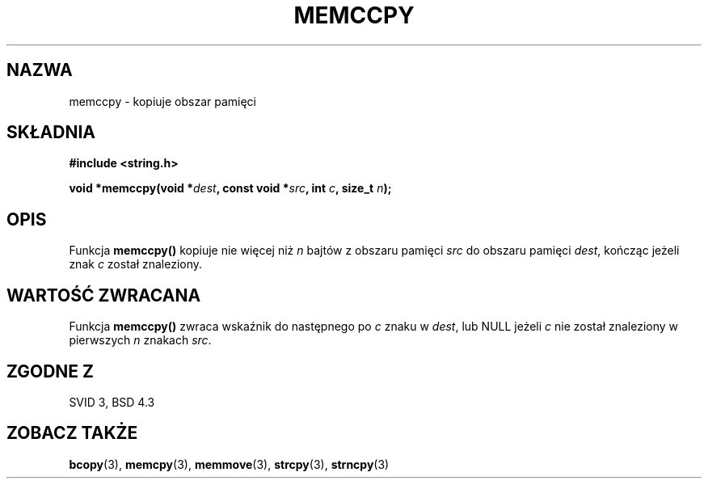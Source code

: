 .\" Tłumaczenie Jarosław Beczek (bexx@poczta.onet.pl)
.\" --------
.\" Copyright 1993 David Metcalfe (david@prism.demon.co.uk)
.\"
.\" Permission is granted to make and distribute verbatim copies of this
.\" manual provided the copyright notice and this permission notice are
.\" preserved on all copies.
.\"
.\" Permission is granted to copy and distribute modified versions of this
.\" manual under the conditions for verbatim copying, provided that the
.\" entire resulting derived work is distributed under the terms of a
.\" permission notice identical to this one
.\" 
.\" Since the Linux kernel and libraries are constantly changing, this
.\" manual page may be incorrect or out-of-date.  The author(s) assume no
.\" responsibility for errors or omissions, or for damages resulting from
.\" the use of the information contained herein.  The author(s) may not
.\" have taken the same level of care in the production of this manual,
.\" which is licensed free of charge, as they might when working
.\" professionally.
.\" 
.\" Formatted or processed versions of this manual, if unaccompanied by
.\" the source, must acknowledge the copyright and authors of this work.
.\"
.\" References consulted:
.\"     Linux libc source code
.\"     Lewine's _POSIX Programmer's Guide_ (O'Reilly & Associates, 1991)
.\"     386BSD man pages
.\" Modified Sat Jul 24 18:57:24 1993 by Rik Faith (faith@cs.unc.edu)
.\" --------
.TH MEMCCPY 3 1993-04-10 "GNU" "Podręcznik programisty Linuksa"
.SH NAZWA
memccpy \- kopiuje obszar pamięci
.SH SKŁADNIA
.nf
.B #include <string.h>
.sp
.BI "void *memccpy(void *" dest ", const void *" src ", int " c ", size_t " n );
.fi
.SH OPIS
Funkcja \fBmemccpy()\fP kopiuje nie więcej niż \fIn\fP bajtów z obszaru 
pamięci \fIsrc\fP do obszaru pamięci \fIdest\fP, kończąc jeżeli
znak \fIc\fP został znaleziony.
.SH "WARTOŚĆ ZWRACANA"
Funkcja \fBmemccpy()\fP zwraca wskaźnik do następnego po \fIc\fP znaku
w \fIdest\fP, lub NULL jeżeli \fIc\fP nie został znaleziony w 
pierwszych \fIn\fP znakach \fIsrc\fP.
.SH "ZGODNE Z"
SVID 3, BSD 4.3
.SH "ZOBACZ TAKŻE"
.BR bcopy (3),
.BR memcpy (3),
.BR memmove (3),
.BR strcpy (3),
.BR strncpy (3)
